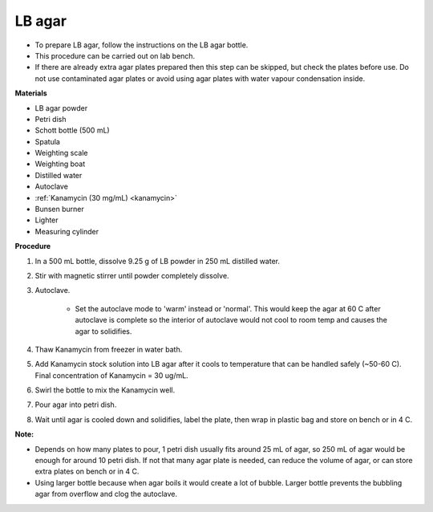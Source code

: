 .. _lb-agar-plate:

LB agar
=======

* To prepare LB agar, follow the instructions on the LB agar bottle. 
* This procedure can be carried out on lab bench.
* If there are already extra agar plates prepared then this step can be skipped, but check the plates before use. Do not use contaminated agar plates or avoid using agar plates with water vapour condensation inside.  

**Materials** 

* LB agar powder 
* Petri dish 
* Schott bottle (500 mL)
* Spatula
* Weighting scale 
* Weighting boat
* Distilled water 
* Autoclave
* :ref:`Kanamycin (30 mg/mL) <kanamycin>` 
* Bunsen burner
* Lighter 
* Measuring cylinder

**Procedure**

#. In a 500 mL bottle, dissolve 9.25 g of LB powder in 250 mL distilled water. 
#. Stir with magnetic stirrer until powder completely dissolve. 
#. Autoclave.

    * Set the autoclave mode to 'warm' instead or 'normal'. This would keep the agar at 60 C after autoclave is complete so the interior of autoclave would not cool to room temp and causes the agar to solidifies. 

#. Thaw Kanamycin from freezer in water bath. 
#. Add Kanamycin stock solution into LB agar after it cools to temperature that can be handled safely (~50-60 C). Final concentration of Kanamycin = 30 ug/mL.
#. Swirl the bottle to mix the Kanamycin well. 
#. Pour agar into petri dish. 
#. Wait until agar is cooled down and solidifies, label the plate, then wrap in plastic bag and store on bench or in 4 C. 

**Note:**

* Depends on how many plates to pour, 1 petri dish usually fits around 25 mL of agar, so 250 mL of agar would be enough for around 10 petri dish. If not that many agar plate is needed, can reduce the volume of agar, or can store extra plates on bench or in 4 C. 
* Using larger bottle because when agar boils it would create a lot of bubble. Larger bottle prevents the bubbling agar from overflow and clog the autoclave. 